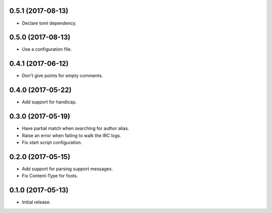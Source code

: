 0.5.1 (2017-08-13)
==================

* Declare toml dependency.


0.5.0 (2017-08-13)
==================

* Use a configuration file.


0.4.1 (2017-06-12)
==================

* Don't give points for empty comments.


0.4.0 (2017-05-22)
==================

* Add support for handicap.


0.3.0 (2017-05-19)
==================

* Have partial match when searching for author alias.
* Raise an error when failing to walk the IRC logs.
* Fix start script configuration.


0.2.0 (2017-05-15)
==================

* Add support for parsing support messages.
* Fix Content-Type for foots.


0.1.0 (2017-05-13)
==================

* Initial release.
